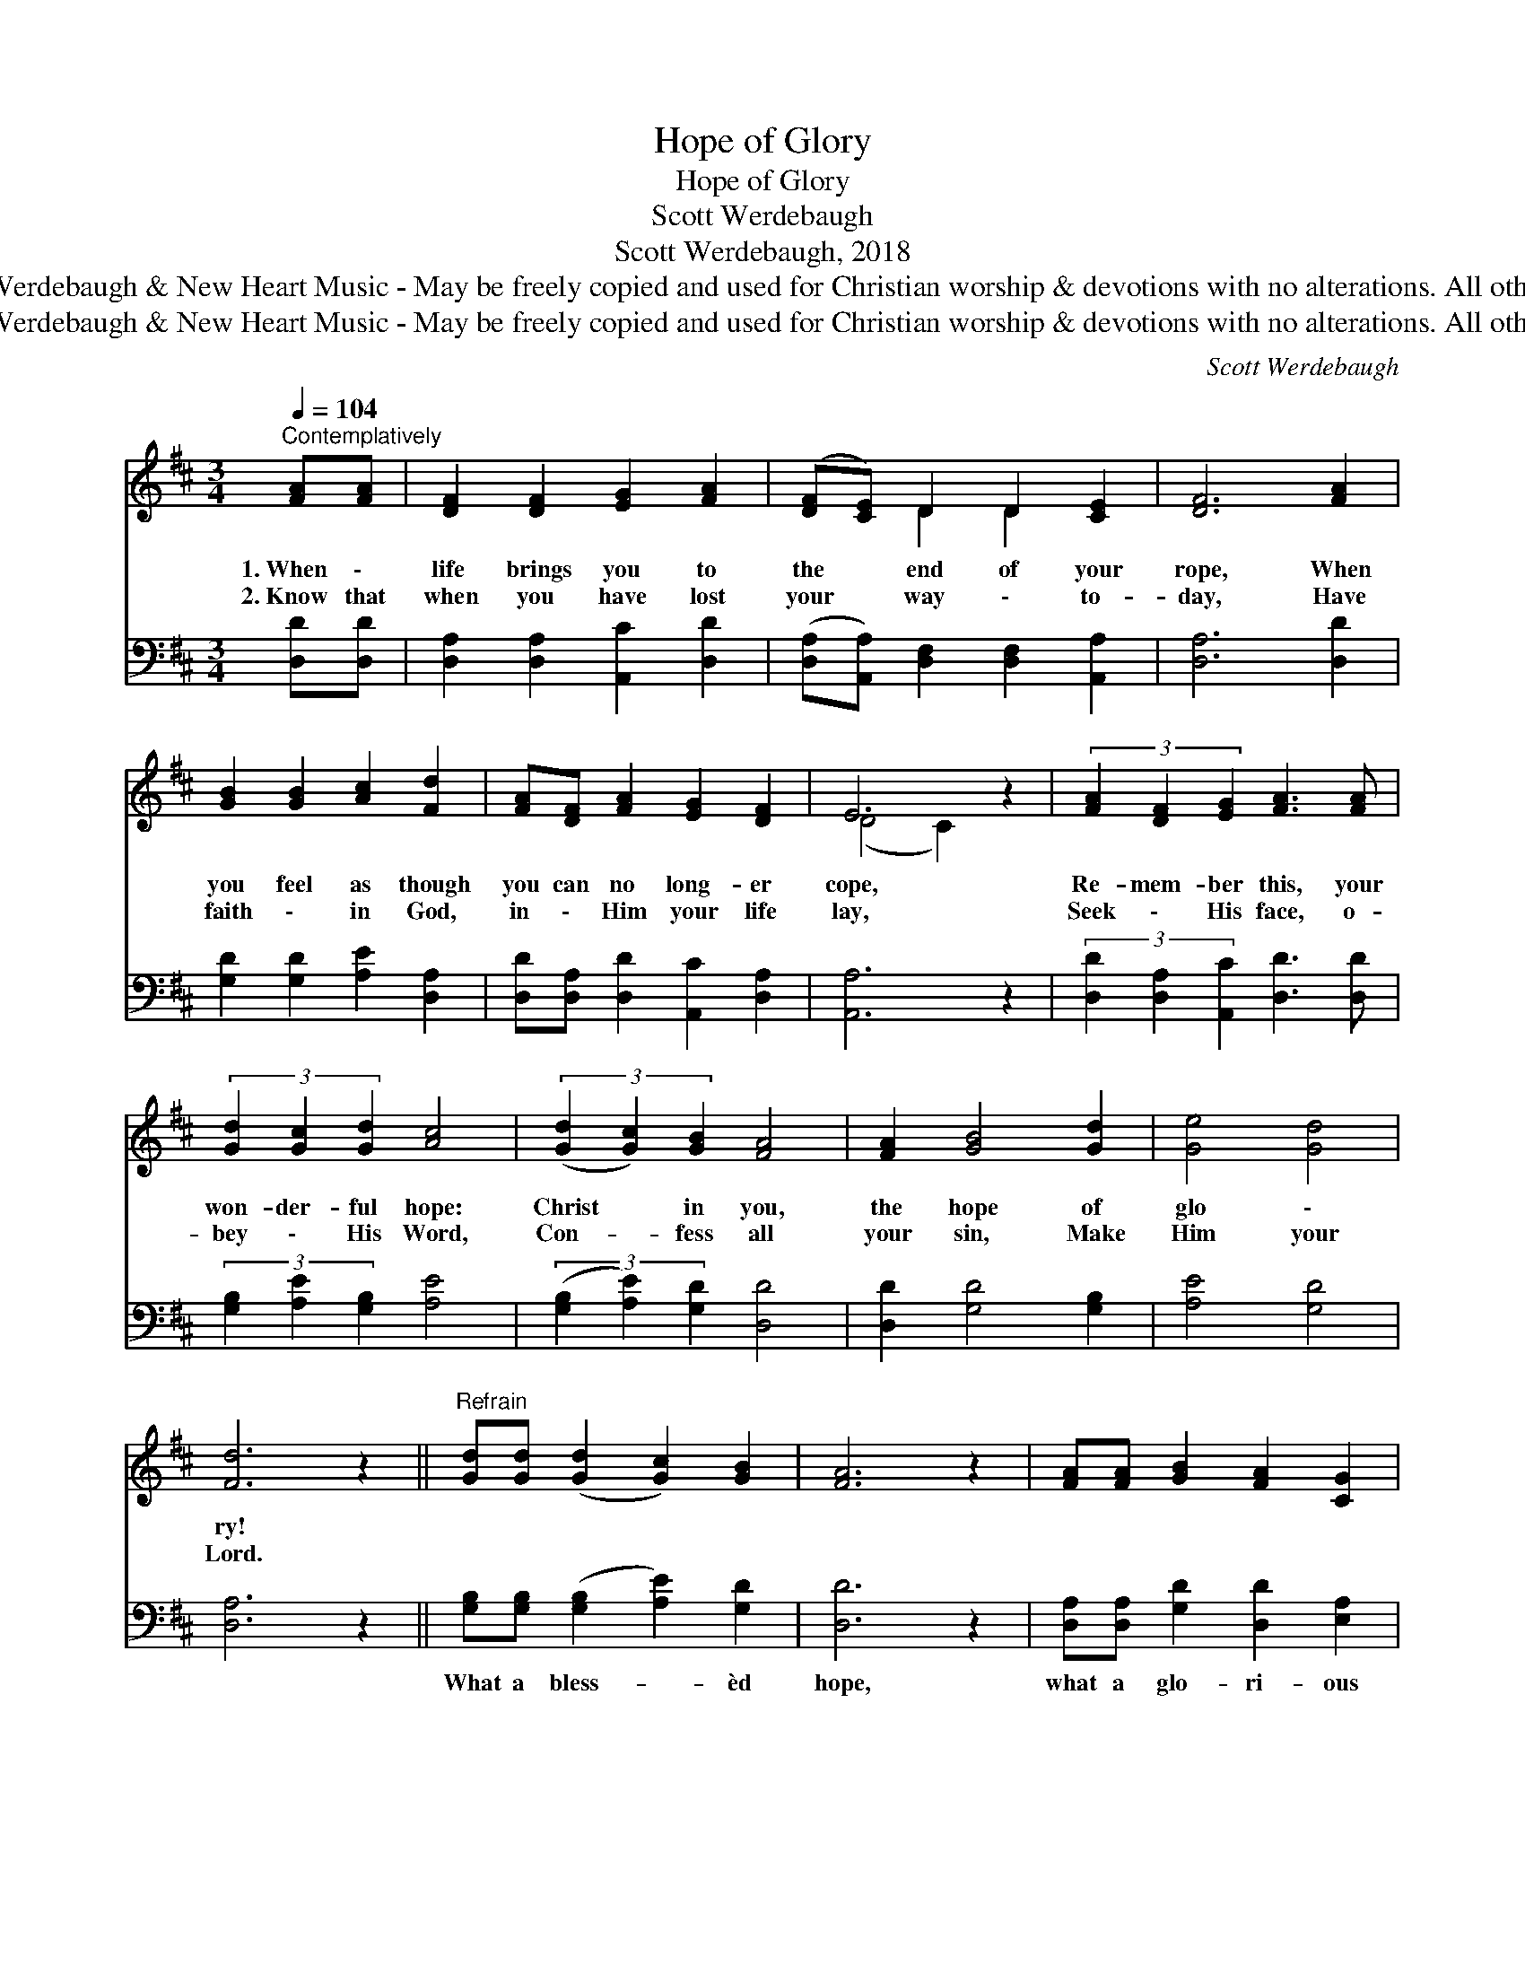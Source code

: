 X:1
T:Hope of Glory
T:Hope of Glory
T:Scott Werdebaugh
T:Scott Werdebaugh, 2018
T:© 2018 by Scott Werdebaugh &amp; New Heart Music - May be freely copied and used for Christian worship &amp; devotions with no alterations. All other rights reserved.
T:© 2018 by Scott Werdebaugh &amp; New Heart Music - May be freely copied and used for Christian worship &amp; devotions with no alterations. All other rights reserved.
C:Scott Werdebaugh
Z:© 2018 by Scott Werdebaugh & New Heart Music - May be freely copied and used for
Z:Christian worship & devotions with no alterations. All other rights reserved.
%%score ( 1 2 ) 3
L:1/8
Q:1/4=104
M:3/4
K:D
V:1 treble 
V:2 treble 
V:3 bass 
V:1
"^Contemplatively" [FA][FA] | [DF]2 [DF]2 [EG]2 [FA]2 | ([DF][CE]) D2 D2 [CE]2 | [DF]6 [FA]2 | %4
w: 1.~When \-|life brings you to|the * end of your|rope, When|
w: 2.~Know that|when you have lost|your * way \- to-|day, Have|
 [GB]2 [GB]2 [Ac]2 [Fd]2 | [FA][DF] [FA]2 [EG]2 [DF]2 | E6 z2 | (3[FA]2 [DF]2 [EG]2 [FA]3 [FA] | %8
w: you feel as though|you can no long- er|cope,|Re- mem- ber this, your|
w: faith \- in God,|in \- Him your life|lay,|Seek \- His face, o-|
 (3[Gd]2 [Gc]2 [Gd]2 [Ac]4 | (3([Gd]2 [Gc]2) [GB]2 [FA]4 | [FA]2 [GB]4 [Gd]2 | [Ge]4 [Gd]4 | %12
w: won- der- ful hope:|Christ * in you,|the hope of|glo \-|
w: bey \- His Word,|Con- * fess all|your sin, Make|Him your|
 [Fd]6 z2 ||"^Refrain" [Gd][Gd] ([Gd]2 [Gc]2) [GB]2 | [FA]6 z2 | [FA][FA] [GB]2 [FA]2 [CG]2 | %16
w: ry!||||
w: Lord.||||
 [DF]6 z2 | [Gd]2 [Gc]2 [GB]2 [Fd]2 | [FA]2 [GB]2 [FA]2 [DF]2 | [CE]6 z2 | %20
w: ||||
w: ||||
 [FA]2 [DF]2 [EG]2 [FA]2 | [FA]2 [Fd]2 [Ac]2 [Fd]2 | [GB]6 z2 | [Gd]2 [Ec]2 [GB]2 [FA]2 | %24
w: ||||
w: ||||
 [DF][DF] ([CG]2 [CF]2) [CE]2 | D6 z2 |] %26
w: ||
w: ||
V:2
 x2 | x8 | x2 D2 D2 x2 | x8 | x8 | x8 | (D4 C2) x2 | x8 | x8 | x8 | x8 | x8 | x8 || x8 | x8 | x8 | %16
 x8 | x8 | x8 | x8 | x8 | x8 | x8 | x8 | x8 | D6 x2 |] %26
V:3
 [D,D][D,D] | [D,A,]2 [D,A,]2 [A,,C]2 [D,D]2 | ([D,A,][A,,A,]) [D,F,]2 [D,F,]2 [A,,A,]2 | %3
w: |||
 [D,A,]6 [D,D]2 | [G,D]2 [G,D]2 [A,E]2 [D,A,]2 | [D,D][D,A,] [D,D]2 [A,,C]2 [D,A,]2 | [A,,A,]6 z2 | %7
w: ||||
 (3[D,D]2 [D,A,]2 [A,,C]2 [D,D]3 [D,D] | (3[G,B,]2 [A,E]2 [G,B,]2 [A,E]4 | %9
w: ||
 (3([G,B,]2 [A,E]2) [G,D]2 [D,D]4 | [D,D]2 [G,D]4 [G,B,]2 | [A,E]4 [G,D]4 | [D,A,]6 z2 || %13
w: ||||
 [G,B,][G,B,] ([G,B,]2 [A,E]2) [G,D]2 | [D,D]6 z2 | [D,A,][D,A,] [G,D]2 [D,D]2 [E,A,]2 | %16
w: What a bless- * èd|hope,|what a glo- ri- ous|
 [D,A,]6 z2 | [G,B,]2 [A,E]2 [G,D]2 [D,A,]2 | [D,D]2 [G,D]2 [D,D]2 [D,A,]2 | [A,,A,]6 z2 | %20
w: hope;|Our faith in God,|though life seems a|mess;|
 [D,D]2 [D,A,]2 [A,,C]2 [D,D]2 | [D,D]2 [D,A,]2 [D,F,]2 [D,A,]2 | [G,D]6 z2 | %23
w: Liv- ing in God,|what peace we will|find,|
 [G,B,]2 [A,,A,]2 [G,,D]2 [D,D]2 | [D,A,][D,A,] ([A,,E,]2 [A,,A,]2) [A,,G,]2 | [D,F,]6 z2 |] %26
w: Free- dom in Christ,|and a God * so|kind!|

